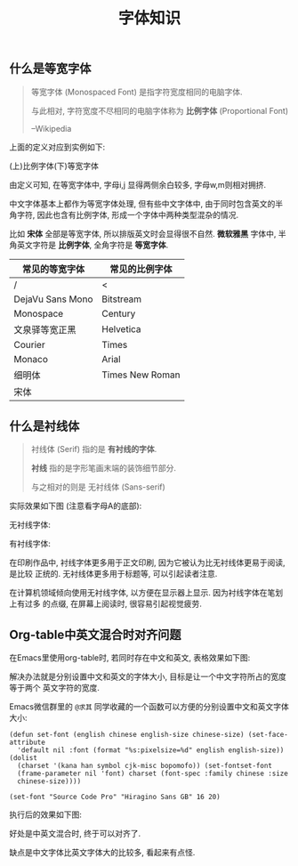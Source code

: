 #+TITLE: 字体知识
#+TAGS: Learn

** 什么是等宽字体

#+BEGIN_QUOTE
等宽字体 (Monospaced Font) 是指字符宽度相同的电脑字体.

与此相对, 字符宽度不尽相同的电脑字体称为 *比例字体* (Proportional Font)

                        --Wikipedia
#+END_QUOTE

上面的定义对应到实例如下:

(上)比例字体(下)等宽字体

[[./images/monospace.png]]

由定义可知, 在等宽字体中, 字母i,j 显得两侧余白较多, 字母w,m则相对拥挤.

中文字体基本上都作为等宽字体处理, 但有些中文字体中, 由于同时包含英文的半角字符,
因此也含有比例字体, 形成一个字体中两种类型混杂的情况.

比如 *宋体* 全部是等宽字体, 所以排版英文时会显得很不自然. *微软雅黑* 字体中, 半
角英文字符是 *比例字体*, 全角字符是 *等宽字体*.

| 常见的等宽字体   | 常见的比例字体  |
|------------------+-----------------|
| /                | <               |
| DejaVu Sans Mono | Bitstream       |
| Monospace        | Century         |
| 文泉驿等宽正黑   | Helvetica       |
| Courier          | Times           |
| Monaco           | Arial           |
| 细明体           | Times New Roman |
| 宋体             |                 |


** 什么是衬线体

#+BEGIN_QUOTE
衬线体 (Serif) 指的是 *有衬线的字体*.

*衬线* 指的是字形笔画末端的装饰细节部分.

与之相对的则是 无衬线体 (Sans-serif)
#+END_QUOTE

实际效果如下图 (注意看字母A的底部):

无衬线字体:

[[./images/sans-serif.png]]

有衬线字体: [[./images/serif.png]]


在印刷作品中, 衬线字体更多用于正文印刷, 因为它被认为比无衬线体更易于阅读,是比较
正统的. 无衬线体更多用于标题等, 可以引起读者注意.


在计算机领域倾向使用无衬线字体, 以方便在显示器上显示. 因为衬线字体在笔划上有过多
的点缀, 在屏幕上阅读时, 很容易引起视觉疲劳.

** Org-table中英文混合时对齐问题

在Emacs里使用org-table时, 若同时存在中文和英文, 表格效果如下图:

[[./images/orgtable-unaligned.jpg]]

解决办法就是分别设置中文和英文的字体大小, 目标是让一个中文字符所占的宽度等于两个
英文字符的宽度.

Emacs微信群里的 =@求其= 同学收藏的一个函数可以方便的分别设置中文和英文字体大小:

#+BEGIN_SRC
(defun set-font (english chinese english-size chinese-size) (set-face-attribute
  'default nil :font (format "%s:pixelsize=%d" english english-size)) (dolist
  (charset '(kana han symbol cjk-misc bopomofo)) (set-fontset-font
  (frame-parameter nil 'font) charset (font-spec :family chinese :size
  chinese-size))))

(set-font "Source Code Pro" "Hiragino Sans GB" 16 20)
#+END_SRC

执行后的效果如下图:

[[./images/orgtable-aligned.png]]

好处是中英文混合时, 终于可以对齐了.

缺点是中文字体比英文字体大的比较多, 看起来有点怪.
